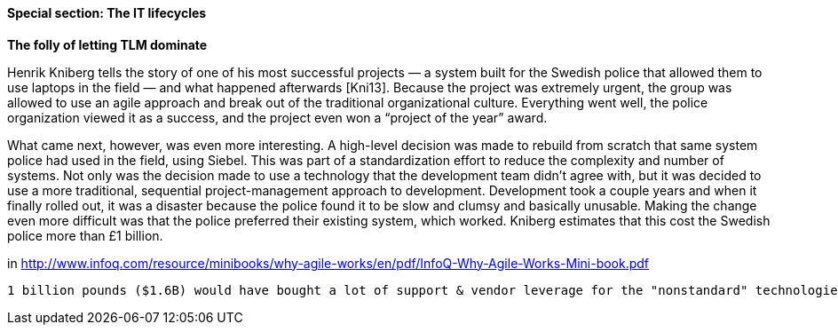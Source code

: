 
anchor:IT-lifecycles[]

==== Special section: The IT lifecycles

****
*The folly of letting TLM dominate*

Henrik Kniberg tells the story of one of his most successful projects — a
system built for the Swedish police that allowed them to use laptops in
the field — and what happened afterwards [Kni13]. Because the project
was extremely urgent, the group was allowed to use an agile approach and
break out of the traditional organizational culture. Everything went well,
the police organization viewed it as a success, and the project even won a
“project of the year” award.

What came next, however, was even more interesting. A high-level decision
was made to rebuild from scratch that same system police had used
in the field, using Siebel. This was part of a standardization effort to reduce
the complexity and number of systems. Not only was the decision
made to use a technology that the development team didn’t agree with,
but it was decided to use a more traditional, sequential project-management
approach to development. Development took a couple years and
when it finally rolled out, it was a disaster because the police found it
to be slow and clumsy and basically unusable. Making the change even
more difficult was that the police preferred their existing system, which
worked. Kniberg estimates that this cost the Swedish police more than £1
billion.

in http://www.infoq.com/resource/minibooks/why-agile-works/en/pdf/InfoQ-Why-Agile-Works-Mini-book.pdf
****

 1 billion pounds ($1.6B) would have bought a lot of support & vendor leverage for the "nonstandard" technologies.
